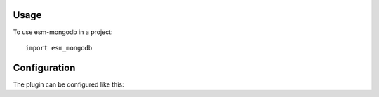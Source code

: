 =====
Usage
=====

To use esm-mongodb in a project::

    import esm_mongodb

=============
Configuration
=============

The plugin can be configured like this:

.. autocomponent:: esm_mongodb.config.EsmMongoDBConfig

